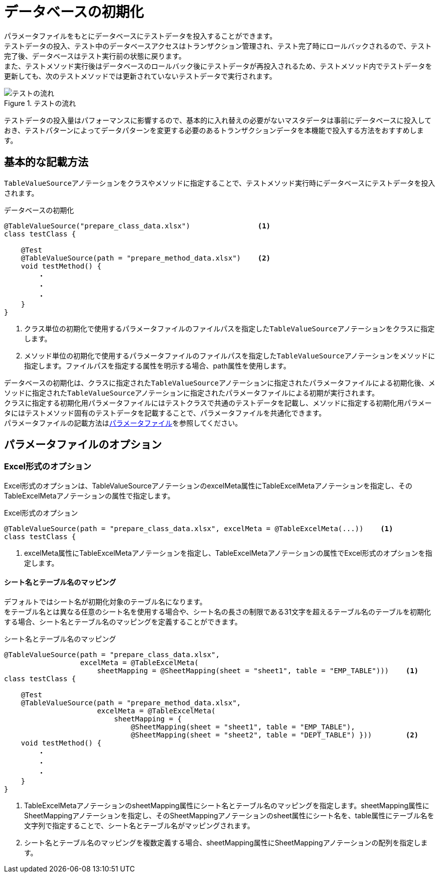 = データベースの初期化

パラメータファイルをもとにデータベースにテストデータを投入することができます。 +
テストデータの投入、テスト中のデータベースアクセスはトランザクション管理され、テスト完了時にロールバックされるので、テスト完了後、データベースはテスト実行前の状態に戻ります。 +
また、テストメソッド実行後はデータベースのロールバック後にテストデータが再投入されるため、テストメソッド内でテストデータを更新しても、次のテストメソッドでは更新されていないテストデータで実行されます。

.テストの流れ
image::figure/test-flow.ja.svg[テストの流れ]

テストデータの投入量はパフォーマンスに影響するので、基本的に入れ替えの必要がないマスタデータは事前にデータベースに投入しておき、テストパターンによってデータパターンを変更する必要のあるトランザクションデータを本機能で投入する方法をおすすめします。

== 基本的な記載方法

``TableValueSource``アノテーションをクラスやメソッドに指定することで、テストメソッド実行時にデータベースにテストデータを投入されます。

.データベースの初期化
[source, java]
----
@TableValueSource("prepare_class_data.xlsx")                <1>
class testClass {

    @Test
    @TableValueSource(path = "prepare_method_data.xlsx")    <2>
    void testMethod() {
        ・
        ・
        ・
    }
}
----

<1> クラス単位の初期化で使用するパラメータファイルのファイルパスを指定した``TableValueSource``アノテーションをクラスに指定します。 +
<2> メソッド単位の初期化で使用するパラメータファイルのファイルパスを指定した``TableValueSource``アノテーションをメソッドに指定します。ファイルパスを指定する属性を明示する場合、path属性を使用します。

データベースの初期化は、クラスに指定された``TableValueSource``アノテーションに指定されたパラメータファイルによる初期化後、メソッドに指定された``TableValueSource``アノテーションに指定されたパラメータファイルによる初期が実行されます。 +
クラスに指定する初期化用パラメータファイルにはテストクラスで共通のテストデータを記載し、メソッドに指定する初期化用パラメータにはテストメソッド固有のテストデータを記載することで、パラメータファイルを共通化できます。 +
パラメータファイルの記載方法はlink:parameter-file.ja.adoc[パラメータファイル]を参照してください。

== パラメータファイルのオプション

=== Excel形式のオプション

Excel形式のオプションは、TableValueSourceアノテーションのexcelMeta属性にTableExcelMetaアノテーションを指定し、そのTableExcelMetaアノテーションの属性で指定します。

.Excel形式のオプション
[source, java]
----
@TableValueSource(path = "prepare_class_data.xlsx", excelMeta = @TableExcelMeta(...))    <1>
class testClass {
----

<1> excelMeta属性にTableExcelMetaアノテーションを指定し、TableExcelMetaアノテーションの属性でExcel形式のオプションを指定します。

==== シート名とテーブル名のマッピング

デフォルトではシート名が初期化対象のテーブル名になります。 +
をテーブル名とは異なる任意のシート名を使用する場合や、シート名の長さの制限である31文字を超えるテーブル名のテーブルを初期化する場合、シート名とテーブル名のマッピングを定義することができます。

.シート名とテーブル名のマッピング
[source, java]
----
@TableValueSource(path = "prepare_class_data.xlsx",
                  excelMeta = @TableExcelMeta(
                      sheetMapping = @SheetMapping(sheet = "sheet1", table = "EMP_TABLE")))    <1>
class testClass {

    @Test
    @TableValueSource(path = "prepare_method_data.xlsx",
                      excelMeta = @TableExcelMeta(
                          sheetMapping = {
                              @SheetMapping(sheet = "sheet1", table = "EMP_TABLE"),
                              @SheetMapping(sheet = "sheet2", table = "DEPT_TABLE") }))        <2>
    void testMethod() {
        ・
        ・
        ・
    }
}
----

<1> TableExcelMetaアノテーションのsheetMapping属性にシート名とテーブル名のマッピングを指定します。sheetMapping属性にSheetMappingアノテーションを指定し、そのSheetMappingアノテーションのsheet属性にシート名を、table属性にテーブル名を文字列で指定することで、シート名とテーブル名がマッピングされます。 +
<2> シート名とテーブル名のマッピングを複数定義する場合、sheetMapping属性にSheetMappingアノテーションの配列を指定します。
